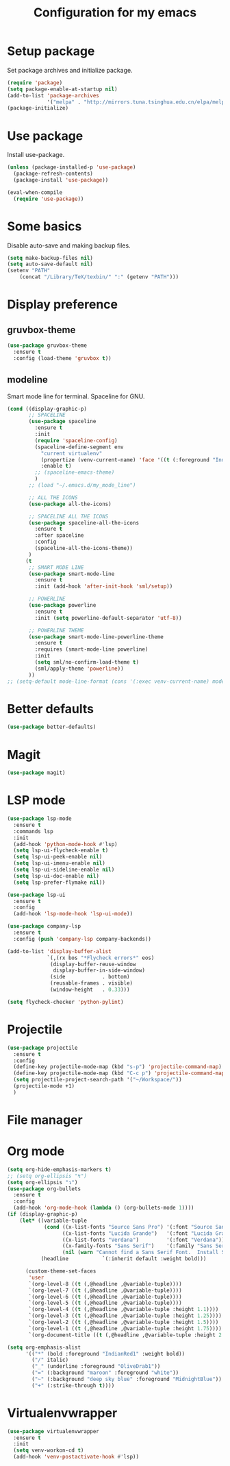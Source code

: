 #+TITLE: Configuration for my emacs

* Setup package
Set package archives and initialize package.

#+BEGIN_SRC emacs-lisp
  (require 'package)
  (setq package-enable-at-startup nil)
  (add-to-list 'package-archives
               '("melpa" . "http://mirrors.tuna.tsinghua.edu.cn/elpa/melpa/") t)
  (package-initialize)
#+END_SRC

* Use package
Install use-package.

#+BEGIN_SRC emacs-lisp
  (unless (package-installed-p 'use-package)
    (package-refresh-contents)
    (package-install 'use-package))

  (eval-when-compile
    (require 'use-package))
#+END_SRC

* Some basics
Disable auto-save and making backup files.

#+BEGIN_SRC emacs-lisp
  (setq make-backup-files nil)
  (setq auto-save-default nil)
  (setenv "PATH"
	  (concat "/Library/TeX/texbin/" ":" (getenv "PATH")))
#+END_SRC

* Display preference
** gruvbox-theme
#+BEGIN_SRC emacs-lisp
  (use-package gruvbox-theme
    :ensure t
    :config (load-theme 'gruvbox t))
#+END_SRC

** modeline
Smart mode line for terminal.
Spaceline for GNU.

#+BEGIN_SRC emacs-lisp
  (cond ((display-graphic-p)
         ;; SPACELINE
         (use-package spaceline
           :ensure t
           :init
           (require 'spaceline-config)
           (spaceline-define-segment env
             "current virtualenv"
             (propertize (venv-current-name) 'face '((t (:foreground "IndianRed"))))
             :enable t)
           ;; (spaceline-emacs-theme)
           )
         ;; (load "~/.emacs.d/my_mode_line")

         ;; ALL THE ICONS
         (use-package all-the-icons)

         ;; SPACELINE ALL THE ICONS
         (use-package spaceline-all-the-icons
           :ensure t
           :after spaceline
           :config
           (spaceline-all-the-icons-theme))
         )
        (t
         ;; SMART MODE LINE
         (use-package smart-mode-line
           :ensure t
           :init (add-hook 'after-init-hook 'sml/setup))

         ;; POWERLINE
         (use-package powerline
           :ensure t
           :init (setq powerline-default-separator 'utf-8))

         ;; POWERLINE THEME
         (use-package smart-mode-line-powerline-theme
           :ensure t
           :requires (smart-mode-line powerline)
           :init
           (setq sml/no-confirm-load-theme t)
           (sml/apply-theme 'powerline))
         ))
  ;; (setq-default mode-line-format (cons '(:exec venv-current-name) mode-line-format))
#+END_SRC

* Better defaults
#+BEGIN_SRC emacs-lisp
  (use-package better-defaults)
#+END_SRC

* Magit
#+BEGIN_SRC emacs-lisp
  (use-package magit)
#+END_SRC

* LSP mode
#+BEGIN_SRC emacs-lisp
  (use-package lsp-mode
    :ensure t
    :commands lsp
    :init
    (add-hook 'python-mode-hook #'lsp)
    (setq lsp-ui-flycheck-enable t)
    (setq lsp-ui-peek-enable nil)
    (setq lsp-ui-imenu-enable nil)
    (setq lsp-ui-sideline-enable nil)
    (setq lsp-ui-doc-enable nil)
    (setq lsp-prefer-flymake nil))

  (use-package lsp-ui
    :ensure t
    :config
    (add-hook 'lsp-mode-hook 'lsp-ui-mode))

  (use-package company-lsp
    :ensure t
    :config (push 'company-lsp company-backends))

  (add-to-list 'display-buffer-alist
               `(,(rx bos "*Flycheck errors*" eos)
                (display-buffer-reuse-window
                 display-buffer-in-side-window)
                (side            . bottom)
                (reusable-frames . visible)
                (window-height   . 0.33)))

  (setq flycheck-checker 'python-pylint)
#+END_SRC

* Projectile
#+BEGIN_SRC emacs-lisp
  (use-package projectile
    :ensure t
    :config
    (define-key projectile-mode-map (kbd "s-p") 'projectile-command-map)
    (define-key projectile-mode-map (kbd "C-c p") 'projectile-command-map)
    (setq projectile-project-search-path '("~/Workspace/"))
    (projectile-mode +1)
    )
#+END_SRC
* File manager
* Org mode
#+BEGIN_SRC emacs-lisp
  (setq org-hide-emphasis-markers t)
  ;; (setq org-ellipsis "↯")
  (setq org-ellipsis "↴")
  (use-package org-bullets
    :ensure t
    :config
    (add-hook 'org-mode-hook (lambda () (org-bullets-mode 1))))
  (if (display-graphic-p)
      (let* ((variable-tuple
              (cond ((x-list-fonts "Source Sans Pro") '(:font "Source Sans Pro"))
                    ((x-list-fonts "Lucida Grande")   '(:font "Lucida Grande"))
                    ((x-list-fonts "Verdana")         '(:font "Verdana"))
                    ((x-family-fonts "Sans Serif")    '(:family "Sans Serif"))
                    (nil (warn "Cannot find a Sans Serif Font.  Install Source Sans Pro."))))
             (headline           `(:inherit default :weight bold)))

        (custom-theme-set-faces
         'user
         `(org-level-8 ((t (,@headline ,@variable-tuple))))
         `(org-level-7 ((t (,@headline ,@variable-tuple))))
         `(org-level-6 ((t (,@headline ,@variable-tuple))))
         `(org-level-5 ((t (,@headline ,@variable-tuple))))
         `(org-level-4 ((t (,@headline ,@variable-tuple :height 1.1))))
         `(org-level-3 ((t (,@headline ,@variable-tuple :height 1.25))))
         `(org-level-2 ((t (,@headline ,@variable-tuple :height 1.5))))
         `(org-level-1 ((t (,@headline ,@variable-tuple :height 1.75))))
         `(org-document-title ((t (,@headline ,@variable-tuple :height 2.0 :underline nil)))))))

  (setq org-emphasis-alist
        '(("*" (bold :foreground "IndianRed1" :weight bold))
          ("/" italic)
          ("_" (underline :foreground "OliveDrab1"))
          ("=" (:background "maroon" :foreground "white"))
          ("~" (:background "deep sky blue" :foreground "MidnightBlue"))
          ("+" (:strike-through t))))
#+END_SRC
* Virtualenvwrapper
#+BEGIN_SRC emacs-lisp
  (use-package virtualenvwrapper
    :ensure t
    :init
    (setq venv-workon-cd t)
    (add-hook 'venv-postactivate-hook #'lsp))
#+END_SRC
